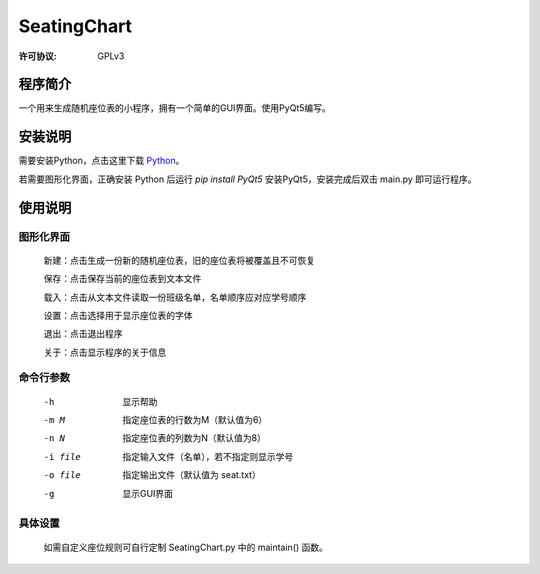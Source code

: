 =============
SeatingChart
=============
:许可协议: GPLv3

程序简介
=========
一个用来生成随机座位表的小程序，拥有一个简单的GUI界面。使用PyQt5编写。

安装说明
=========
需要安装Python，点击这里下载 Python_。

.. _Python: www.python.org

若需要图形化界面，正确安装 Python 后运行
`pip install PyQt5`
安装PyQt5，安装完成后双击 main.py 即可运行程序。

使用说明
=========

图形化界面
-----------
    新建：点击生成一份新的随机座位表，旧的座位表将被覆盖且不可恢复

    保存：点击保存当前的座位表到文本文件

    载入：点击从文本文件读取一份班级名单，名单顺序应对应学号顺序

    设置：点击选择用于显示座位表的字体

    退出：点击退出程序

    关于：点击显示程序的关于信息

命令行参数
-----------
    -h  显示帮助

    -m M  指定座位表的行数为M（默认值为6）

    -n N  指定座位表的列数为N（默认值为8）

    -i file  指定输入文件（名单），若不指定则显示学号

    -o file  指定输出文件（默认值为 seat.txt）

    -g  显示GUI界面

具体设置
---------
    如需自定义座位规则可自行定制 SeatingChart.py 中的 maintain() 函数。
